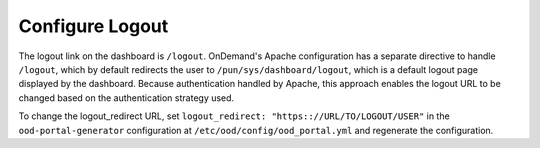 .. _authentication-overview-configure-logout:

Configure Logout
================

The logout link on the dashboard is ``/logout``. OnDemand's Apache configuration has a separate directive to handle ``/logout``, which by default redirects the user to ``/pun/sys/dashboard/logout``, which is a default logout page displayed by the dashboard. Because authentication handled by Apache, this approach enables the logout URL to be changed based on the authentication strategy used.

To change the logout_redirect URL, set ``logout_redirect: "https:://URL/TO/LOGOUT/USER"`` in the ``ood-portal-generator`` configuration at ``/etc/ood/config/ood_portal.yml`` and regenerate the configuration.


.. describe:: logout_redirect (String, null)

     the URI the user is redirected to when accessing the logout URI above

     Default
       Redirect to the dashboard's log out page

       .. code-block:: yaml

          logout_redirect: "/pun/sys/dashboard/logout"

     Using OpenID Connect Apache module
       Redirect to the ``mod_auth_oidc`` logout location:

       .. code-block:: yaml

          logout_redirect: "/oidc?logout=https%3A%2F%2Fondemand.my-center.edu"

     Using Shibboleth Apache module
       If the Shibboleth IdP server deployed is at ``idp.my-center.edu``, this is an example redirect with ``mod_auth_shib``:

       .. code-block:: yaml

          logout_redirect: "/Shibboleth.sso/Logout?return=https%3A%2F%2Fidp.my-center.edu%2Fidp%2Fprofile%2FLogout"

       See :ref:`authentication-shibboleth` for more details regarding setting up authentication with the Shibboleth Apache module.
